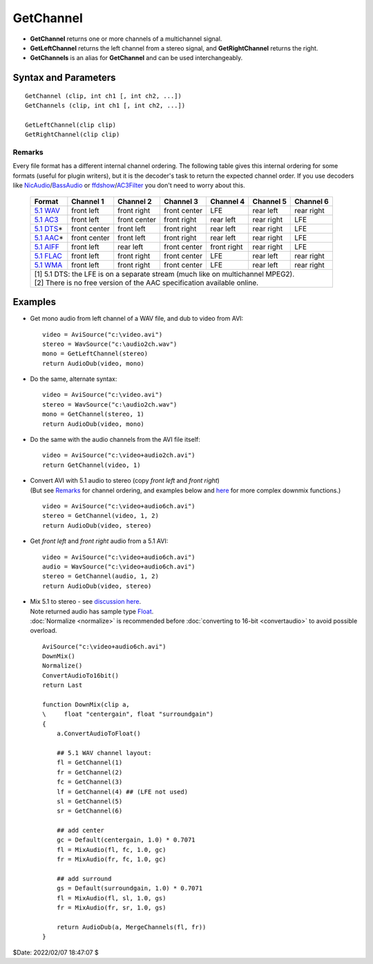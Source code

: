 
GetChannel
==========

* **GetChannel** returns one or more channels of a multichannel signal.
* **GetLeftChannel** returns the left channel from a stereo signal, and 
  **GetRightChannel** returns the right.
* **GetChannels** is an alias for **GetChannel** and can be used interchangeably.


Syntax and Parameters
----------------------

::

    GetChannel (clip, int ch1 [, int ch2, ...])
    GetChannels (clip, int ch1 [, int ch2, ...])
    
    GetLeftChannel(clip clip)
    GetRightChannel(clip clip)

.. describe:: clip

    Source clip.

.. describe:: ch1, ch2, ...

    Specify what channel(s) to return.
    
    The ordering of the channels is determined by the ordering of the input 
    file, because AviSynth doesn't assume any ordering (see `Remarks`_).

    In case of WAV files, the ordering should be as follows:

    +-----------------------------------+
    | WAV, 2 channels (stereo)          |
    +===+===============================+
    | 1 | left channel                  |
    +---+-------------------------------+
    | 2 | right channel                 |
    +---+-------------------------------+

    +-----------------------------------+
    | WAV, 5.1 channels                 |
    +===+===============================+
    | 1 | front left channel            |
    +---+-------------------------------+
    | 2 | front right channel           |
    +---+-------------------------------+
    | 3 | front center channel          |
    +---+-------------------------------+
    | 4 | LFE (Subwoofer)               |
    +---+-------------------------------+
    | 5 | rear left channel             |
    +---+-------------------------------+
    | 6 | rear right channel            |
    +---+-------------------------------+

Remarks
^^^^^^^

Every file format has a different internal channel ordering. The following table 
gives this internal ordering for some formats (useful for plugin writers), but 
it is the decoder's task to return the expected channel order. If you use 
decoders like `NicAudio`_/\ `BassAudio`_ or `ffdshow`_/\ `AC3Filter`_ you don't 
need to worry about this.

    +-------------+--------------+--------------+--------------+-------------+------------+------------+
    | Format      | Channel 1    | Channel 2    | Channel 3    | Channel 4   | Channel 5  | Channel 6  |
    +=============+==============+==============+==============+=============+============+============+
    | `5.1 WAV`_  | front left   | front right  | front center | LFE         | rear left  | rear right |
    +-------------+--------------+--------------+--------------+-------------+------------+------------+
    | `5.1 AC3`_  | front left   | front center | front right  | rear left   | rear right | LFE        |
    +-------------+--------------+--------------+--------------+-------------+------------+------------+
    | `5.1 DTS`_\*| front center | front left   | front right  | rear left   | rear right | LFE        |
    +-------------+--------------+--------------+--------------+-------------+------------+------------+
    | `5.1 AAC`_\*| front center | front left   | front right  | rear left   | rear right | LFE        |
    +-------------+--------------+--------------+--------------+-------------+------------+------------+
    | `5.1 AIFF`_ | front left   | rear left    | front center | front right | rear right | LFE        |
    +-------------+--------------+--------------+--------------+-------------+------------+------------+
    | `5.1 FLAC`_ | front left   | front right  | front center | LFE         | rear left  | rear right |
    +-------------+--------------+--------------+--------------+-------------+------------+------------+
    | `5.1 WMA`_  | front left   | front right  | front center | LFE         | rear left  | rear right |
    +-------------+--------------+--------------+--------------+-------------+------------+------------+
    || [1] 5.1 DTS: the LFE is on a separate stream (much like on multichannel MPEG2).                 |
    || [2] There is no free version of the AAC specification available online.                         |
    +--------------------------------------------------------------------------------------------------+


Examples
--------

* Get mono audio from left channel of a WAV file, and dub to video from AVI::

    video = AviSource("c:\video.avi")
    stereo = WavSource("c:\audio2ch.wav")
    mono = GetLeftChannel(stereo)
    return AudioDub(video, mono)

* Do the same, alternate syntax::

    video = AviSource("c:\video.avi")
    stereo = WavSource("c:\audio2ch.wav")
    mono = GetChannel(stereo, 1)
    return AudioDub(video, mono)

* Do the same with the audio channels from the AVI file itself::

    video = AviSource("c:\video+audio2ch.avi")
    return GetChannel(video, 1)

* | Convert AVI with 5.1 audio to stereo (copy *front left* and *front right*)
  | (But see `Remarks`_ for channel ordering, and examples below and `here`_ for
    more complex downmix functions.) 

  ::

    video = AviSource("c:\video+audio6ch.avi")
    stereo = GetChannel(video, 1, 2)
    return AudioDub(video, stereo)

* Get *front left* and *front right* audio from a 5.1 AVI::

    video = AviSource("c:\video+audio6ch.avi")
    audio = WavSource("c:\video+audio6ch.avi")
    stereo = GetChannel(audio, 1, 2)
    return AudioDub(video, stereo)

* | Mix 5.1 to stereo - see `discussion here`_.
  | Note returned audio has sample type `Float`_.
  | :doc:`Normalize <normalize>` is recommended before
    :doc:`converting to 16-bit <convertaudio>` to avoid possible overload.

  ::

    AviSource("c:\video+audio6ch.avi")
    DownMix()
    Normalize()
    ConvertAudioTo16bit()
    return Last
    
    function DownMix(clip a, 
    \     float "centergain", float "surroundgain")
    {
        a.ConvertAudioToFloat()
        
        ## 5.1 WAV channel layout:
        fl = GetChannel(1)
        fr = GetChannel(2)
        fc = GetChannel(3)
        lf = GetChannel(4) ## (LFE not used)
        sl = GetChannel(5)
        sr = GetChannel(6)
        
        ## add center
        gc = Default(centergain, 1.0) * 0.7071
        fl = MixAudio(fl, fc, 1.0, gc)
        fr = MixAudio(fr, fc, 1.0, gc)
        
        ## add surround
        gs = Default(surroundgain, 1.0) * 0.7071
        fl = MixAudio(fl, sl, 1.0, gs)
        fr = MixAudio(fr, sr, 1.0, gs)
        
        return AudioDub(a, MergeChannels(fl, fr))
    }


$Date: 2022/02/07 18:47:07 $

.. _5.1 WAV:
    https://web.archive.org/web/20210117100754/http://www.cs.bath.ac.uk/~jpff/NOS-DREAM/researchdev/wave-ex/wave_ex.html
.. _5.1 AC3:
    https://web.archive.org/web/20060212130915/http://www.atsc.org:80/standards/a_52a.pdf
.. _5.1 DTS:
    https://web.archive.org/web/20060909033736/http://webapp.etsi.org:80/action/PU/20020827/ts_102114v010101p.pdf
.. _5.1 AAC:
    https://web.archive.org/web/20080213040722/http://www.hydrogenaudio.org/forums/index.php?showtopic=10986
.. _5.1 AIFF:
    https://web.archive.org/web/20030817071619/http://preserve.harvard.edu/standards/Audio%20IFF%20Specification%201%203.pdf/
.. _5.1 FLAC:
    http://flac.sourceforge.net/format.html
.. _5.1 WMA:
    http://lists.mplayerhq.hu/pipermail/mplayer-users/2006-October/063511.html
.. _NicAudio:
    http://avisynth.nl/index.php/NicAudio
.. _BassAudio:
    http://avisynth.nl/index.php/BassAudio
.. _ffdshow:
    http://avisynth.nl/index.php/Ffdshow
.. _AC3Filter:
    https://web.archive.org/web/20200128173805/http://www.ac3filter.net/wiki/AC3Filter
.. _here:
    https://forum.doom9.org/showthread.php?p=1243880#post1243880
.. _discussion here:
    https://forum.doom9.org/showthread.php?p=1735072#post1735072
.. _Float:
    http://avisynth.nl/index.php/Float
